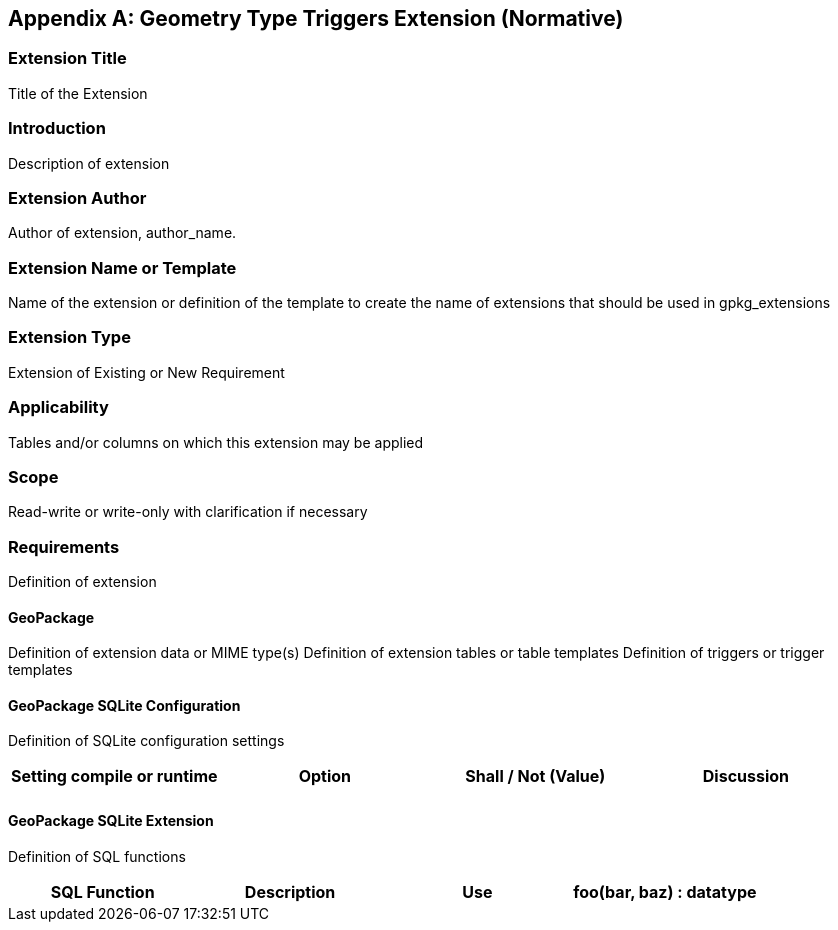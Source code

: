 [[extension_geometry_type_triggers]]
[appendix]
== Geometry Type Triggers Extension (Normative)

[float]
=== Extension Title

Title of the Extension

[float]
=== Introduction

Description of extension

[float]
=== Extension Author

Author of extension, author_name.

[float]
=== Extension Name or Template

Name of the extension or definition of the template to create the name of extensions that should be used in gpkg_extensions

[float]
=== Extension Type

Extension of Existing or New Requirement

[float]
=== Applicability

Tables and/or columns on which this extension may be applied

[float]
=== Scope

Read-write or write-only with clarification if necessary

[float]
=== Requirements

Definition of extension

[float]
==== GeoPackage

Definition of extension data or MIME type(s)
Definition of extension tables or table templates
Definition of triggers or trigger templates

[float]
==== GeoPackage SQLite Configuration

Definition of SQLite configuration settings

[cols=",,,",options="header"]
|======
|Setting compile or runtime |Option |Shall / Not (Value) | Discussion
| | | |
|======

[float]
==== GeoPackage SQLite Extension

Definition of SQL functions

[cols=",,,",options="header"]
|======
|SQL Function |Description |Use
|foo(bar, baz) : datatype |Returns r when w |
|======
